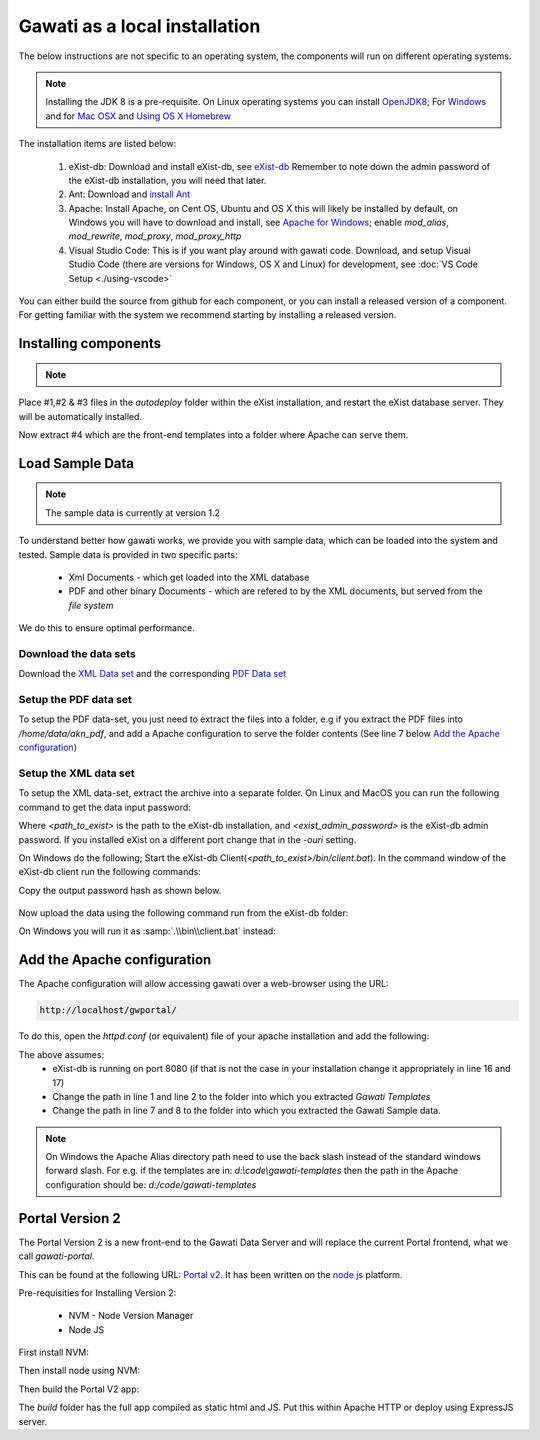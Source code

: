 Gawati as a local installation
##############################

The below instructions are not specific to an operating system, the components will run on different operating systems.

.. note::
  Installing the JDK 8 is a pre-requisite. On Linux operating systems you can install `OpenJDK8 <http://openjdk.java.net/install/>`_; For `Windows <https://docs.oracle.com/javase/8/docs/technotes/guides/install/windows_jdk_install.html#CHDEBCCJ>`_ and for `Mac OSX <https://docs.oracle.com/javase/8/docs/technotes/guides/install/mac_jdk.html#CHDBADCG>`_ and `Using OS X Homebrew <https://stackoverflow.com/questions/24342886/how-to-install-java-8-on-mac/28635465#28635465>`_

The installation items are listed below:

  1. eXist-db: Download and install eXist-db, see `eXist-db <https://bintray.com/existdb/releases/exist/3.4.1/view>`_ Remember to note down the admin password of the eXist-db installation, you will need that later.
  2. Ant: Download and `install Ant <http://ant.apache.org/manual/install.html#installing>`_
  3. Apache: Install Apache, on Cent OS, Ubuntu and OS X this will likely be installed by default, on Windows you will have to download and install, see `Apache for Windows <https://www.apachehaus.com/cgi-bin/download.plx>`_; enable `mod_alias`, `mod_rewrite`, `mod_proxy`, `mod_proxy_http`
  4. Visual Studio Code: This is if you want play around with gawati code. Download, and setup Visual Studio Code (there are versions for Windows, OS X and Linux) for development, see :doc:`VS Code Setup <./using-vscode>`

You can either build the source from github for each component, or you can install a released version of a component. For getting familiar with the system we recommend starting by installing a released version.

*********************
Installing components
*********************
.. note::
  .. include:: version-info.rst
  .. include:: download-links.rst

Place #1,#2 & #3 files in the `autodeploy` folder within the eXist installation, and restart the eXist database server. They will be automatically installed.

Now extract #4 which are the front-end templates into a folder where Apache can serve them.


****************
Load Sample Data
****************

.. note::
  The sample data is currently at version 1.2

To understand better how gawati works, we provide you with sample data, which can be loaded into the system and tested. Sample data is provided in two specific parts:

 * Xml Documents - which get loaded into the XML database
 * PDF and other binary Documents - which are refered to by the XML documents, but served from the *file system*

We do this to ensure optimal performance.

Download the data sets
======================

Download the `XML Data set`_ and the corresponding `PDF Data set`_

Setup the PDF data set
======================

To setup the PDF data-set, you just need to extract the files into a folder, e.g if you extract the PDF files into `/home/data/akn_pdf`, and add a Apache configuration to serve the folder contents (See line 7 below `Add the Apache configuration`_)

Setup the XML data set
======================

To setup the XML data-set, extract the archive into a separate folder. On Linux and MacOS you can run the following command to get the data input password:

.. code-block:: bash
  :linenos:

  <path_to_exist>/bin/client.sh -ouri=xmldb:exist://localhost:8080/exist/xmlrpc -u admin -P <exist_admin_password> -x "data(doc('/db/apps/gw-data/_auth/_pw.xml')/users/user[@name = 'gwdata']/@pw)"

Where `<path_to_exist>` is the path to the eXist-db installation, and `<exist_admin_password>` is the eXist-db admin password. If you installed eXist on a different port change that in the `-ouri` setting.

On Windows do the following; Start the eXist-db Client(`<path_to_exist>/bin/client.bat`). In the command window of the eXist-db client run the following commands:

.. code-block:: none
  :linenos:

  find data(doc('/db/apps/gw-data/_auth/_pw.xml')/users/user[@name = 'gwdata']/@pw)
  show 1

Copy the output password hash as shown below.

.. figure:: ./_images/client-get-data-password.png
  :alt: Get data entry password
  :align: center
  :figclass: align-center

Now upload the data using the following command run from the eXist-db folder:

.. code-block:: bash
  :linenos:

  ./bin/client.sh -u gwdata -P <copied_password_hash> -d -m /db/apps/gw-data/akn -p /home/data/akn_xml/akn

On Windows you will run it as :samp:`.\\bin\\client.bat` instead:

.. code-block:: bash
  :linenos:

  .\bin\client.bat -u gwdata -P <copied_password_hash> -d -m /db/apps/gw-data/akn -p d:\data\akn_xml\akn


****************************
Add the Apache configuration
****************************

The Apache configuration will allow accessing gawati over a web-browser using the URL:

.. code-block:: none

  http://localhost/gwportal/

To do this, open the `httpd.conf` (or equivalent) file of your apache installation and add the following:

.. code-block:: apacheconf
  :linenos:

  Alias /gwtemplates "/home/apps/path/to/gawati-templates"
  <Directory "/home/apps/path/to/gawati-templates">
    Require all granted
    AllowOverride All
    Order allow,deny
    Allow from all
  </Directory>

  Alias /akn "/home/data/akn_pdf"
  <Directory "/home/data/akn_pdf">
    Require all granted
    Options Includes FollowSymLinks
    AllowOverride All
    Order allow,deny
    Allow from all
  </Directory>

  <Location "/gwportal/">
    AddType text/cache-manifest .appcache
    DirectoryIndex "index.html"
    ProxyPass  "http://localhost:8080/exist/apps/gawati-portal/"
    ProxyPassReverse "http://localhost:8080/exist/apps/gawati-portal/"
    ProxyPassReverseCookiePath /exist /
    SetEnv force-proxy-request-1.0 1
    SetEnv proxy-nokeepalive 1
  </Location>

The above assumes:
  * eXist-db is running on port 8080 (if that is not the case in your installation change it appropriately in line 16 and 17)
  * Change the path in line 1 and line 2 to the folder into which you extracted `Gawati Templates`
  * Change the path in line 7 and 8 to the folder into which you extracted the Gawati Sample data.

.. note::
  On Windows the Apache Alias directory path need to use the back slash instead of the standard windows forward slash. For e.g. if the templates are in: `d:\\code\\gawati-templates` then the path in the Apache configuration should be: `d:/code/gawati-templates`


****************
Portal Version 2
****************

The Portal Version 2 is a new front-end to the Gawati Data Server and will replace the current Portal frontend, what we call *gawati-portal*.

This can be found at the following URL: `Portal v2 <https://github.com/gawati/gawati-portal-v2>`_. It has been written on the `node js <https://nodejs.org/en/>`_ platform.

Pre-requisities for Installing Version 2:

  * NVM - Node Version Manager
  * Node JS

First install NVM:

.. code-block:: bash
  :linenos:

  curl -o- https://raw.githubusercontent.com/creationix/nvm/v0.33.6/install.sh | bash

Then install node using NVM:

.. code-block:: bash
  :linenos:

  nvm install node --lts

Then build the Portal V2 app:

.. code-block:: bash
  :linenos:

  npm run build

The `build` folder has the full app compiled as static html and JS. Put this within Apache HTTP or deploy using ExpressJS server.


.. _XML Data set: https://github.com/gawati/gawati-data-xml/releases/download/1.2/akn_xml_sample-1.2.zip
.. _PDF Data set: https://github.com/gawati/gawati-data-xml/releases/download/1.2/akn_pdf_sample-1.2.zip
